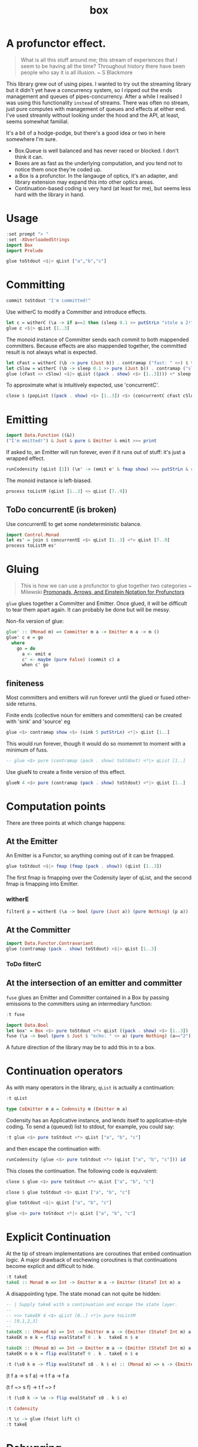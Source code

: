 #+TITLE: box

[[https://hackage.haskell.org/package/box][file:https://img.shields.io/hackage/v/box.svg]] [[https://github.com/tonyday567/box/actions?query=workflow%3Ahaskell-ci][file:https://github.com/tonyday567/box/workflows/haskell-ci/badge.svg]]

* A profunctor effect.

#+begin_quote
What is all this stuff around me; this stream of experiences that I seem to be having all the time? Throughout history there have been people who say it is all illusion. ~ S Blackmore
#+end_quote

This library grew out of using pipes. I wanted to try out the streaming library but it didn't yet have a concurrency system, so I ripped out the ends management and queues of pipes-concurrency. After a while I realised I was using this functionality ~instead~ of streams. There was often no stream, just pure computes with management of queues and effects at either end. I've used streamly without looking under the hood and the API, at least, seems somewhat familial.

It's a bit of a hodge-podge, but there's a good idea or two in here somewhere I'm sure.

- Box.Queue is well balanced and has never raced or blocked. I don't think it can.
- Boxes are as fast as the underlying computation, and you tend not to notice them once they're coded up.
- a Box is a profunctor. In the langauge of optics, it's an adapter, and library extension may expand this into other optics areas.
- Continuation-based coding is very hard (at least for me), but seems less hard with the library in hand.

* Usage

#+begin_src haskell
:set prompt "> "
:set -XOverloadedStrings
import Box
import Prelude
#+end_src

#+begin_src haskell :results output
glue toStdout <$|> qList ["a","b","c"]
#+end_src

#+RESULTS:
: a
: b
: c

* Committing


#+begin_src haskell
commit toStdout "I'm committed!"
#+end_src

#+RESULTS:
: I'm committed!
: True

Use witherC to modify a Committer and introduce effects.

#+begin_src haskell
let c = witherC (\a -> if a==2 then (sleep 0.1 >> putStrLn "stole a 2!" >> sleep 0.1 >> pure (Nothing)) else (pure (Just a))) (contramap (pack . show) toStdout)
glue c <$|> qList [1..3]
#+end_src

#+RESULTS:
: 1
: stole a 2!
: 3

The monoid instance of Committer sends each commit to both mappended committers. Because effects are also mappended together, the committed result is not always what is expected.

#+begin_src haskell :results output
let cFast = witherC (\b -> pure (Just b)) . contramap ("fast: " <>) $ toStdout
let cSlow = witherC (\b -> sleep 0.1 >> pure (Just b)) . contramap ("slow: " <>) $ toStdout
glue (cFast <> cSlow) <$|> qList ((pack . show) <$> [1..3]))) <* sleep 1
#+end_src

#+RESULTS:
#+begin_example
fast: 1
slow: 1
fast: 2
slow: 2
fast: 3
slow: 3
#+end_example

To approximate what is intuitively expected, use 'concurrentC'.

#+begin_src haskell
close $ (popList ((pack . show) <$> [1..3]) <$> (concurrentC cFast cSlow)) <> pure (sleep 1)
#+end_src

#+RESULTS:
: fast: 1
: fast: 2
: fast: 3
: slow: 1
: slow: 2
: slow: 3

* Emitting

#+begin_src haskell
import Data.Function ((&))
("I'm emitted!") & Just & pure & Emitter & emit >>= print
#+end_src

#+RESULTS:
: Just "I'm emitted!"

If asked to, an Emitter will run forever, even if it runs out of stuff: it's just a wrapped effect.

#+begin_src haskell
runCodensity (qList [1]) (\e' -> (emit e' & fmap show) >>= putStrLn & replicate 3 & sequence_)
#+end_src

#+RESULTS:
: Just 1
: Nothing
: Nothing

The monoid instance is left-biased.

#+begin_src haskell
process toListM (qList [1..3] <> qList [7..9])
#+end_src

#+RESULTS:
| 1 | 2 | 3 | 7 | 8 | 9 |

** ToDo concurrentE (is broken)

Use concurrentE to get some nondeterministic balance.

#+begin_src haskell :results output
import Control.Monad
let es' = join $ concurrentE <$> qList [1..3] <*> qList [7..9]
process toListM es'
#+end_src

#+RESULTS:
:
: > [1,2,3]
* Gluing

#+begin_quote
This is how we can use a profunctor to glue together two categories ~ Milewski
[[https://bartoszmilewski.com/2019/03/27/promonads-arrows-and-einstein-notation-for-profunctors/][Promonads, Arrows, and Einstein Notation for Profunctors]]
#+end_quote

~glue~ glues together a Committer and Emitter. Once glued, it will be difficult to tear them apart again. It can probably be done but will be messy.

Non-fix version of glue:

#+begin_src haskell
glue' :: (Monad m) => Committer m a -> Emitter m a -> m ()
glue' c e = go
  where
    go = do
      a <- emit e
      c' <- maybe (pure False) (commit c) a
      when c' go
#+end_src

** finiteness

Most committers and emitters will run forever until the glued or fused other-side returns.

Finite ends (collective noun for emitters and committers) can be created with 'sink' and 'source' eg

#+begin_src haskell
glue <$> contramap show <$> (sink 5 putStrLn) <*|> qList [1..]
#+end_src

#+RESULTS:
: 1
: 2
: 3
: 4
: 5

This would run forever, though it would do so momemnt to moment with a minimum of fuss.

#+begin_src haskell
-- glue <$> pure (contramap (pack . show) toStdout) <*|> qList [1..]
#+end_src

Use glueN to create a finite version of this effect.


#+begin_src haskell
glueN 4 <$> pure (contramap (pack . show) toStdout) <*|> qList [1..]
#+end_src

#+RESULTS:
: 1
: 2
: 3
: 4

* Computation points

There are three points at which change happens:

** At the Emitter

An Emitter is a Functor, so anything coming out of it can be fmapped.

#+begin_src haskell
glue toStdout <$|> fmap (fmap (pack . show)) (qList [1..3])
#+end_src

#+RESULTS:
: 1
: 2
: 3

The first fmap is fmapping over the Codensity layer of qList, and the second fmap is fmapping into Emitter.

*** witherE

#+begin_src haskell
filterE p = witherE (\a -> bool (pure (Just a)) (pure Nothing) (p a))
#+end_src


** At the Committer

#+begin_src haskell
import Data.Functor.Contravariant
glue (contramap (pack . show) toStdout) <$|> qList [1..3]
#+end_src

#+RESULTS:
: 1
: 2
: 3

*** ToDo filterC

** At the intersection of an emitter and committer

~fuse~ glues an Emitter and Committer contained in a Box by passing emissions to the committers using an intermediary function:

#+begin_src haskell
:t fuse
#+end_src

#+RESULTS:
: fuse :: Monad m => (a -> m (Maybe b)) -> Box m b a -> m ()

#+begin_src haskell
import Data.Bool
let box' = Box <$> pure toStdout <*> qList ((pack . show) <$> [1..3])
fuse (\a -> bool (pure $ Just $ "echo: " <> a) (pure Nothing) (a=="2")) <$|> box'
#+end_src

#+RESULTS:
: echo: 1
: echo: 3

A future direction of the library may be to add this in to a box.

* Continuation operators

As with many operators in the library, ~qList~ is actually a continuation:

#+begin_src haskell
:t qList
#+end_src

#+RESULTS:
: qList
:   :: Control.Monad.Conc.Class.MonadConc m => [a] -> CoEmitter m a

#+begin_src haskell
type CoEmitter m a = Codensity m (Emitter m a)
#+end_src

Codensity has an Applicative instance, and lends itself to applicative-style coding. To send a (queued) list to stdout, for example, you could say:

#+begin_src haskell
:t glue <$> pure toStdout <*> qList ["a", "b", "c"]
#+end_src

#+RESULTS:
: glue <$> pure toStdout <*> qList ["a", "b", "c"]
:   :: Codensity IO (IO ())

and then escape the continuation with:

#+begin_src haskell
runCodensity (glue <$> pure toStdout <*> (qList ["a", "b", "c"])) id
#+end_src

#+RESULTS:
: a
: b
: c

This closes the continuation. The following code is equivalent:

#+begin_src haskell
close $ glue <$> pure toStdout <*> qList ["a", "b", "c"]
#+end_src

#+RESULTS:
: a
: b
: c

#+begin_src haskell
close $ glue toStdout <$> qList ["a", "b", "c"]
#+end_src

#+RESULTS:
: a
: b
: c

#+begin_src haskell
glue toStdout <$|> qList ["a", "b", "c"]
#+end_src

#+RESULTS:
: a
: b
: c

#+begin_src haskell
glue <$> pure toStdout <*|> qList ["a", "b", "c"]
#+end_src

#+RESULTS:
: a
: b
: c

* Explicit Continuation

At the tip of stream implementations are coroutines that embed continuation logic. A major drawback of eschewing coroutines is that continuations become explicit and difficult to hide.

#+begin_src haskell
:t takeE
takeE :: Monad m => Int -> Emitter m a -> Emitter (StateT Int m) a
#+end_src

A disappointing type. The state monad can not quite be hidden:

#+begin_src haskell
-- | Supply takeE with a continuation and escape the state layer.
--
-- >>> takeEK 4 <$> qList [0..] <*|> pure toListM
-- [0,1,2,3]
--
takeEK :: (Monad m) => Int -> Emitter m a -> (Emitter (StateT Int m) a -> StateT Int m r) -> m r
takeEK n e k = flip evalStateT 0 . k . takeE n $ e
#+end_src

#+begin_src haskell
takeEK :: (Monad m) => Int -> Emitter m a -> (Emitter (StateT Int m) a -> StateT Int m r) -> m r
takeEK n e k = flip evalStateT 0 . k . takeE n $ e
#+end_src


#+begin_src haskell
:t (\s0 k e -> flip evalStateT s0 . k $ e) :: (Monad m) => s -> (Emitter m a -> StateT s m a) -> Emitter m a -> m a
#+end_src

#+RESULTS:
: (\s0 k e -> flip evalStateT s0 . k $ e) :: (Monad m) => s -> (Emitter m a -> StateT s m a) -> Emitter m a -> m a
:   :: Monad m =>
:      s -> (Emitter m a -> StateT s m a) -> Emitter m a -> m a

(t f a -> s f a) -> t f a -> f a

(t f ~> s f) -> t f ~> f

#+begin_src haskell
:t (\s0 k -> \e -> flip evalStateT s0 . k $ e)
#+end_src

#+RESULTS:
: (\s0 k -> \e -> flip evalStateT s0 . k $ e)
:   :: Monad m => s -> (t -> StateT s m a) -> t -> m a

#+begin_src haskell
:t Codensity
#+end_src

#+RESULTS:
: Codensity :: (forall b. (a -> m b) -> m b) -> Codensity m a


#+begin_src haskell :results output
:t \c -> glue (foist lift c)
:t takeE
#+end_src

#+RESULTS:
: \c -> glue (foist lift c)
:   :: (Monad (t f), MonadTrans t, Monad f) =>
:      Committer f a -> Emitter (t f) a -> t f ()
: takeE :: Monad m => Int -> Emitter m a -> Emitter (StateT Int m) a




* Debugging

#+begin_src haskell
logE ::
  (Show a) =>
  Emitter IO a ->
  Emitter IO a
logE e = Emitter $ do
  r <- emit e
  print r
  pure r

logEAction ::
  (Show a) =>
  (Emitter IO a -> IO r) ->
  (Emitter IO a -> IO r)
logEAction eaction = \e -> eaction (logE e)

-- | create an unbounded queue, returning both results
queueIO ::
  (Show a) =>
  (Committer IO a -> IO l) ->
  (Emitter IO a -> IO r) ->
  IO (l, r)
queueIO cm em = withQ Unbounded toBoxM cm (logEAction em)

concurrentELog :: Show a =>
  Emitter IO a -> Emitter IO a -> Codensity IO (Emitter IO a)
concurrentELog e e' =
  Codensity $ \eaction -> snd . fst <$> C.concurrently (queueIO (`glue` e) eaction) (queueIO (`glue` e') eaction)
#+end_src

#+begin_src haskell
-- | take a list, emit it through a box, and output the committed result.
--
-- The pure nature of this computation is highly useful for testing,
-- especially where parts of the box under investigation has non-deterministic attributes.
fromToList_ :: (Monad m) => [a] -> (Box (StateT (Seq.Seq b, Seq.Seq a) m) b a -> StateT (Seq.Seq b, Seq.Seq a) m r) -> m [b]
fromToList_ xs f = do
  (res, _) <-
    flip execStateT (Seq.empty, Seq.fromList xs) $
      f (Box (foist (zoom _1) push) (foist (zoom _2) pop))
  pure $ toList res
#+end_src

* Future directions

This library is at the intersection of many different and current Haskell threads, which means that it could quickly be elided or obviated by future developments.

** Optics

A Box is an Adapter in the language of optics.

** Streamly

An Emitter looks very similar to an IsStream in streamly

The library may be subsumed by this one.

** Wider types

If the types were widened, it would widen the potential use cases:

#+begin_src haskell
newtype Committer f a = Committer { commit :: a -> f () }

instance Contravariant (Committer f) where
  contramap f (Committer a) = Committer (a . f)

newtype Emitter f a = Emitter { emit :: f a }

instance (Functor f) => Functor (Emitter f) where
  fmap f (Emitter a) = Emitter (fmap f a)

data Box f g b a =
  Box { committer :: Committer g b, emitter :: Emitter f a }

instance (Functor f) => Functor (Box f g b) where
  fmap f (Box c e) = Box c (fmap f e)

instance (Functor f, Contravariant g) => Profunctor (Box f g) where
  dimap f g (Box c e) = Box (contramap f c) (fmap g e)
#+end_src

The existing computations could be recovered with:

#+begin_src haskell
type CommitterB m a = Committer (MaybeT m) a
type EmitterB m a = Emitter (MaybeT m) a
type BoxB m b a = Box (MaybeT m) (MaybeT m) b a
#+end_src

** Introduce a nucleus

Wider types highlights a flaw in the original conception of the library. There are the ends of the computational pipeline, but there is also the gluing/fusion/middle bit.

#+begin_src haskell
connect :: (f a -> b) -> Committer g b -> Emitter f a -> g ()
connect w c e = emit e & w & commit c

glue :: Box f g (f a) a -> g ()
glue (Box c e) = connect id c e

nucleate ::
  Functor f =>
  (f a -> f b) ->
  Committer g b ->
  Emitter f a ->
  f (g ())
nucleate n c e = emit e & n & fmap (commit c)
#+end_src
* bugs

This compiles but is broken:

#+begin_src haskell :results output
flip runStateT Seq.empty $ close $ glue <$> pure push <*> qList [1..4]
#+end_src

The pure lifts to the wrong spot I suspect.

#+begin_src haskell :results output
flip runStateT Seq.empty $ close $ glue <$> push <*> (foist lift $ qList [1..4])
#+end_src
* toListM

Version of toListM that doesn't go through FoldableM

#+begin_src haskell
-- | Collect emitter emits into a list.
toListM :: Monad m => Emitter m a -> m [a]
toListM e =
  D.toList <$>
  fix (\ rec xs -> emit e >>= maybe (pure xs) (rec . D.snoc xs)) D.empty
#+end_src
